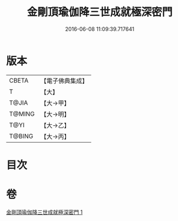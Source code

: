 #+TITLE: 金剛頂瑜伽降三世成就極深密門 
#+DATE: 2016-06-08 11:09:39.717641

* 版本
 |     CBETA|【電子佛典集成】|
 |         T|【大】     |
 |     T@JIA|【大→甲】   |
 |    T@MING|【大→明】   |
 |      T@YI|【大→乙】   |
 |    T@BING|【大→丙】   |

* 目次

* 卷
[[file:KR6j0436_001.txt][金剛頂瑜伽降三世成就極深密門 1]]

